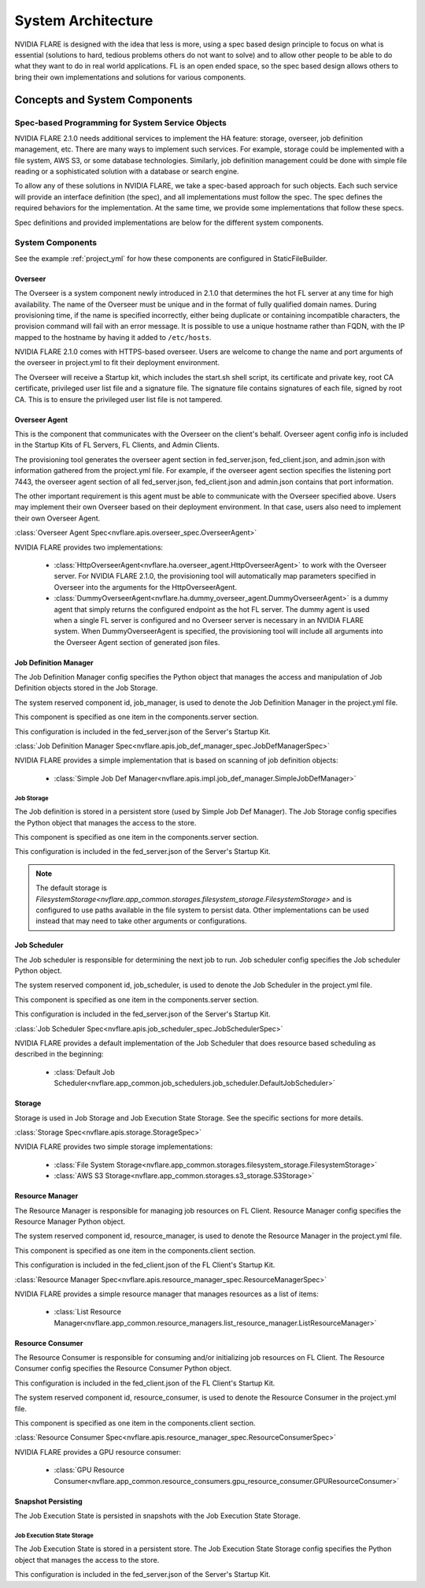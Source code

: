 ###################
System Architecture
###################

NVIDIA FLARE is designed with the idea that less is more, using a spec based design principle to focus on what is
essential (solutions to hard, tedious problems others do not want to solve) and to allow other people to be able to do
what they want to do in real world applications. FL is an open ended space, so the spec based design allows others to
bring their own implementations and solutions for various components.

.. _concepts_and_system_components:

******************************
Concepts and System Components
******************************

Spec-based Programming for System Service Objects
=================================================
NVIDIA FLARE 2.1.0 needs additional services to implement the HA feature:
storage, overseer, job definition management, etc. There are many ways to implement such services. For example,
storage could be implemented with a file system, AWS S3, or some database technologies. Similarly, job definition
management could be done with simple file reading or a sophisticated solution with a database or search engine.

To allow any of these solutions in NVIDIA FLARE, we take a spec-based approach for such objects. Each such service will
provide an interface definition (the spec), and all implementations must follow the spec. The spec defines the
required behaviors for the implementation. At the same time, we provide some implementations that follow these specs.

Spec definitions and provided implementations are below for the different system components.

.. _system_components:

System Components
=================
See the example :ref:`project_yml` for how these components are configured in StaticFileBuilder.

Overseer
--------
The Overseer is a system component newly introduced in 2.1.0 that determines the hot FL server at any time for high availability.
The name of the Overseer must be unique and in the format of fully qualified domain names.  During
provisioning time, if the name is specified incorrectly, either being duplicate or containing incompatible
characters, the provision command will fail with an error message. It is possible to use a unique hostname rather than
FQDN, with the IP mapped to the hostname by having it added to ``/etc/hosts``.

NVIDIA FLARE 2.1.0 comes with HTTPS-based overseer.  Users are welcome to change the name and port arguments of the overseer
in project.yml to fit their deployment environment.

The Overseer will receive a Startup kit, which includes the start.sh shell script, its certificate and private key,
root CA certificate, privileged user list file and a signature file.  The signature file contains signatures of each
file, signed by root CA.  This is to ensure the privileged user list file is not tampered.

Overseer Agent
--------------
This is the component that communicates with the Overseer on the client's behalf.
Overseer agent config info is included in the Startup Kits of FL Servers, FL Clients, and Admin Clients.

The provisioning tool generates the overseer agent section in fed_server.json, fed_client.json, and admin.json with
information gathered from the project.yml file.  For example, if the overseer agent section specifies the listening
port 7443, the overseer agent section of all fed_server.json, fed_client.json and admin.json contains that port
information.

The other important requirement is this agent must be able to communicate with the Overseer specified above.  Users
may implement their own Overseer based on their deployment environment.  In that case, users also need to implement
their own Overseer Agent.

:class:`Overseer Agent Spec<nvflare.apis.overseer_spec.OverseerAgent>`

NVIDIA FLARE provides two implementations:

    - :class:`HttpOverseerAgent<nvflare.ha.overseer_agent.HttpOverseerAgent>` to work with the Overseer server. For NVIDIA
      FLARE 2.1.0, the provisioning tool will automatically map parameters specified in Overseer into the arguments for
      the HttpOverseerAgent.
    - :class:`DummyOverseerAgent<nvflare.ha.dummy_overseer_agent.DummyOverseerAgent>` is a dummy agent that simply
      returns the configured endpoint as the hot FL server. The dummy agent is used when a single FL server is configured
      and no Overseer server is necessary in an NVIDIA FLARE system. When DummyOverseerAgent is specified, the provisioning
      tool will include all arguments into the Overseer Agent section of generated json files.

Job Definition Manager
----------------------
The Job Definition Manager config specifies the Python object that manages the access and manipulation of Job Definition objects stored in the Job Storage.

The system reserved component id, job_manager, is used to denote the Job Definition Manager in the project.yml file.

This component is specified as one item in the components.server section.

This configuration is included in the fed_server.json of the Server's Startup Kit.

:class:`Job Definition Manager Spec<nvflare.apis.job_def_manager_spec.JobDefManagerSpec>`

NVIDIA FLARE provides a simple implementation that is based on scanning of job definition objects:

    - :class:`Simple Job Def Manager<nvflare.apis.impl.job_def_manager.SimpleJobDefManager>`

Job Storage
^^^^^^^^^^^
The Job definition is stored in a persistent store (used by Simple Job Def Manager). The Job Storage config specifies the Python object that manages the access to the store.

This component is specified as one item in the components.server section.

This configuration is included in the fed_server.json of the Server's Startup Kit.

.. note::

   The default storage is `FilesystemStorage<nvflare.app_common.storages.filesystem_storage.FilesystemStorage>` and is
   configured to use paths available in the file system to persist data. Other implementations can be used instead that
   may need to take other arguments or configurations.

Job Scheduler
-------------
The Job scheduler is responsible for determining the next job to run. Job scheduler config specifies the Job scheduler Python object.

The system reserved component id, job_scheduler, is used to denote the Job Scheduler in the project.yml file.

This component is specified as one item in the components.server section.

This configuration is included in the fed_server.json of the Server's Startup Kit.

:class:`Job Scheduler Spec<nvflare.apis.job_scheduler_spec.JobSchedulerSpec>`

NVIDIA FLARE provides a default implementation of the Job Scheduler that does resource based scheduling as described in the beginning:

    - :class:`Default Job Scheduler<nvflare.app_common.job_schedulers.job_scheduler.DefaultJobScheduler>`

Storage
-------
Storage is used in Job Storage and Job Execution State Storage. See the specific sections for more details.

:class:`Storage Spec<nvflare.apis.storage.StorageSpec>`

NVIDIA FLARE provides two simple storage implementations:

    - :class:`File System Storage<nvflare.app_common.storages.filesystem_storage.FilesystemStorage>`
    - :class:`AWS S3 Storage<nvflare.app_common.storages.s3_storage.S3Storage>`

Resource Manager
-----------------
The Resource Manager is responsible for managing job resources on FL Client. Resource Manager config specifies the Resource Manager Python object.

The system reserved component id, resource_manager, is used to denote the Resource Manager in the project.yml file.

This component is specified as one item in the components.client section.

This configuration is included in the fed_client.json of the FL Client's Startup Kit.

:class:`Resource Manager Spec<nvflare.apis.resource_manager_spec.ResourceManagerSpec>`

NVIDIA FLARE provides a simple resource manager that manages resources as a list of items:

    - :class:`List Resource Manager<nvflare.app_common.resource_managers.list_resource_manager.ListResourceManager>`

Resource Consumer
-----------------
The Resource Consumer is responsible for consuming and/or initializing job resources on FL Client. The Resource Consumer
config specifies the Resource Consumer Python object.

This configuration is included in the fed_client.json of the FL Client's Startup Kit.

The system reserved component id, resource_consumer, is used to denote the Resource Consumer in the project.yml file.

This component is specified as one item in the components.client section.

:class:`Resource Consumer Spec<nvflare.apis.resource_manager_spec.ResourceConsumerSpec>`

NVIDIA FLARE provides a GPU resource consumer:

    - :class:`GPU Resource Consumer<nvflare.app_common.resource_consumers.gpu_resource_consumer.GPUResourceConsumer>`

Snapshot Persisting
-------------------
The Job Execution State is persisted in snapshots with the Job Execution State Storage.

Job Execution State Storage
^^^^^^^^^^^^^^^^^^^^^^^^^^^
The Job Execution State is stored in a persistent store. The Job Execution State Storage config specifies the Python
object that manages the access to the store.

This configuration is included in the fed_server.json of the Server's Startup Kit.